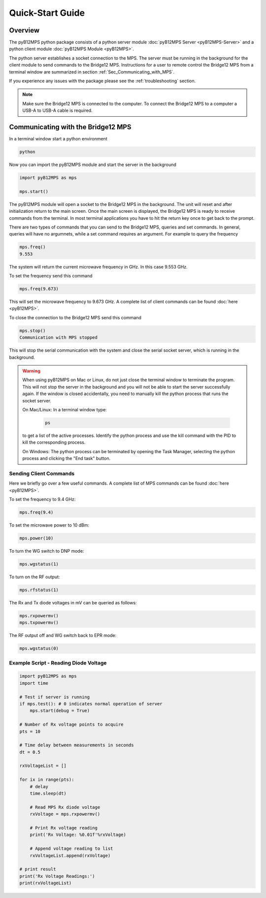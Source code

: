 =================
Quick-Start Guide
=================

--------
Overview
--------

The pyB12MPS python package consists of a python server module
:doc:`pyB12MPS Server <pyB12MPS-Server>`
and a python client module
:doc:`pyB12MPS Module <pyB12MPS>`.

The python server establishes a socket connection to the MPS. The server must be running in the background for the client module to send commands to the Bridge12 MPS. Instructions for a user to remote control the Bridge12 MPS from a terminal window are summarized in section :ref:`Sec_Communicating_with_MPS`.

If you experience any issues with the package please see the :ref:`troubleshooting` section.


.. note::
    Make sure the Bridge12 MPS is connected to the computer. To connect the Bridge12 MPS to a computer a USB-A to USB-A cable is required.


.. _Sec_Communicating_with_MPS:

-----------------------------------
Communicating with the Bridge12 MPS
-----------------------------------

In a terminal window start a python environment

.. code-block:: console

    python

Now you can import the pyB12MPS module and start the server in the background

.. code-block:: python

    import pyB12MPS as mps

    mps.start()

The pyB12MPS module will open a socket to the Bridge12 MPS in the background. The unit will reset and after initialization return to the main screen. Once the main screen is displayed, the Bridge12 MPS is ready to receive commands from the terminal. In most terminal applications you have to hit the return key once to get back to the prompt.

There are two types of commands that you can send to the Bridge12 MPS, queries and set commands. In general, queries will have no argumnets, while a set command requires an argument. For example to query the frequency

.. code-block:: python

    mps.freq()
    9.553

The system will return the current microwave frequency in GHz. In this case 9.553 GHz.

To set the frequency send this command

.. code-block:: python

    mps.freq(9.673)

This will set the microwave frequency to 9.673 GHz. A complete list of client commands can be found :doc:`here <pyB12MPS>`.

To close the connection to the Bridge12 MPS send this command

.. code-block:: python

    mps.stop()
    Communication with MPS stopped

This will stop the serial communication with the system and close the serial socket server, which is running in the background.

.. warning::
    When using pyB12MPS on Mac or Linux, do not just close the terminal window to terminate the program. This will not stop the server in the background and you will not be able to start the server successfully again.
    If the window is closed accidentally, you need to manually kill the python process that runs the socket server.

    On Mac/Linux: In a terminal window type:
    
        .. code-block:: console

            ps
        
    to get a list of the active processes. Identify the python process and use the kill command with the PID to kill the corresponding process.

    On Windows: The python process can be terminated by opening the Task Manager, selecting the python process and clicking the "End task" button.


Sending Client Commands
-----------------------

Here we briefly go over a few useful commands. A complete list of MPS commands can be found :doc:`here <pyB12MPS>`.

To set the frequency to 9.4 GHz:

.. code-block:: python

    mps.freq(9.4)

To set the microwave power to 10 dBm:

.. code-block:: python

    mps.power(10)

To turn the WG switch to DNP mode:

.. code-block:: python

    mps.wgstatus(1)

To turn on the RF output:

.. code-block:: python

    mps.rfstatus(1)

The Rx and Tx diode voltages in mV can be queried as follows:

.. code-block:: python

    mps.rxpowermv()
    mps.txpowermv()

The RF output off and WG switch back to EPR mode:

.. code-block:: python

    mps.wgstatus(0)

Example Script - Reading Diode Voltage
--------------------------------------

.. code-block:: python

    import pyB12MPS as mps
    import time

    # Test if server is running
    if mps.test(): # 0 indicates normal operation of server
        mps.start(debug = True)

    # Number of Rx voltage points to acquire
    pts = 10

    # Time delay between measurements in seconds
    dt = 0.5

    rxVoltageList = []

    for ix in range(pts):
        # delay
        time.sleep(dt)

        # Read MPS Rx diode voltage
        rxVoltage = mps.rxpowermv()

        # Print Rx voltage reading
        print('Rx Voltage: %0.01f'%rxVoltage)

        # Append voltage reading to list
        rxVoltageList.append(rxVoltage)

    # print result
    print('Rx Voltage Readings:')
    print(rxVoltageList)

